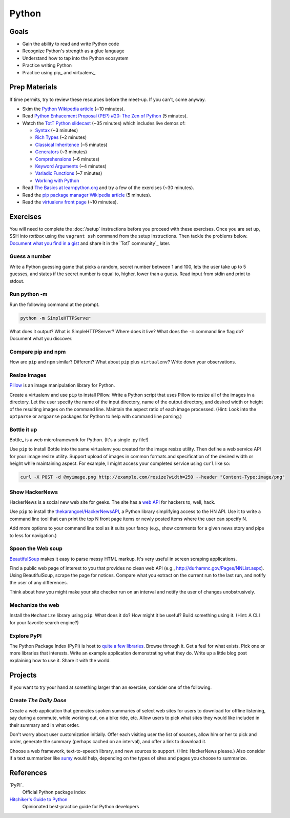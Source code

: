 Python
======

Goals
-----

* Gain the ability to read and write Python code
* Recognize Python's strength as a glue language
* Understand how to tap into the Python ecosystem
* Practice writing Python
* Practice using pip_ and virtualenv_

Prep Materials
--------------

If time permits, try to review these resources before the meet-up. If you can't, come anyway.

* Skim the `Python Wikipedia article <http://en.wikipedia.org/wiki/Python_(programming_language)>`_ (~10 minutes).
* Read `Python Enhacement Proposal (PEP) #20:  The Zen of Python <http://www.python.org/dev/peps/pep-0020/>`_ (5 minutes).
* Watch the `TotT Python slidecast <../_static/casts/python.html>`_ (~35 minutes) which includes live demos of:

  * `Syntax <../_static/casts/python.html#/4>`_ (~3 minutes)
  * `Rich Types <../_static/casts/python.html#/5>`_ (~2 minutes)
  * `Classical Inheritence <../_static/casts/python.html#/6>`_ (~5 minutes)
  * `Generators <../_static/casts/python.html#/7>`_ (~3 minutes)
  * `Comprehensions <../_static/casts/python.html#/8>`_ (~6 minutes)
  * `Keyword Arguments <../_static/casts/python.html#/9>`_ (~4 minutes)
  * `Variadic Functions <../_static/casts/python.html#/10>`_ (~7 minutes)
  * `Working with Python <../_static/casts/python.html#/13>`_

* Read `The Basics at learnpython.org <http://learnpython.org>`_ and try a few of the exercises (~30 minutes).
* Read the `pip package manager Wikipedia article <http://en.wikipedia.org/wiki/Pip_(package_manager)>`_ (5 minutes).
* Read the `virtualenv front page <http://docs.python-guide.org/en/latest/dev/virtualenvs/>`_ (~10 minutes).

Exercises
---------

You will need to complete the :doc:`/setup` instructions before you proceed with these exercises. Once you are set up, SSH into *tottbox* using the ``vagrant ssh`` command from the setup instructions. Then tackle the problems below. `Document what you find in a gist <https://gist.github.com/>`_ and share it in the `TotT community`_ later.

Guess a number
##############

Write a Python guessing game that picks a random, secret number between 1 and 100, lets the user take up to 5 guesses, and states if the secret number is equal to, higher, lower than a guess. Read input from stdin and print to stdout.

Run python -m
#############

Run the following command at the prompt.

.. code-block:: console

    python -m SimpleHTTPServer

What does it output? What is SimpleHTTPServer? Where does it live? What does the ``-m`` command line flag do? Document what you discover.

Compare pip and npm
###################

How are ``pip`` and ``npm`` similar? Different? What about ``pip`` plus ``virtualenv``? Write down your observations.

Resize images
#############

`Pillow <http://pillow.readthedocs.org/en/latest/>`_ is an image manipulation library for Python.

Create a virtualenv and use ``pip`` to install Pillow. Write a Python script that uses Pillow to resize all of the images in a directory. Let the user specify the name of the input directory, name of the output directory, and desired width or height of the resulting images on the command line. Maintain the aspect ratio of each image processed. (Hint: Look into the ``optparse`` or ``argparse`` packages for Python to help with command line parsing.)

Bottle it up
############

Bottle_ is a web microframework for Python. (It's a single .py file!)

Use ``pip`` to install Bottle into the same virtualenv you created for the image resize utility. Then define a web service API for your image resize utility. Support upload of images in common formats and specification of the desired width or height while maintaining aspect. For example, I might access your completed service using ``curl`` like so:

.. code-block:: python

    curl -X POST -d @myimage.png http://example.com/resize?width=250 --header "Content-Type:image/png"

Show HackerNews
###############

HackerNews is a social new web site for geeks. The site has a `web API <http://api.ihackernews.com/>`_ for hackers to, well, hack.

Use ``pip`` to install the `thekarangoel/HackerNewsAPI <https://github.com/thekarangoel/HackerNewsAPI>`_, a Python library simplifying access to the HN API. Use it to write a command line tool that can print the top N front page items or newly posted items where the user can specify N.

Add more options to your command line tool as it suits your fancy (e.g., show comments for a given news story and pipe to less for navigation.)

Spoon the Web soup
##################

`BeautifulSoup <http://www.crummy.com/software/BeautifulSoup/>`_ makes it easy to parse messy HTML markup. It's very useful in screen scraping applications.

Find a public web page of interest to you that provides no clean web API (e.g., http://durhamnc.gov/Pages/NNList.aspx). Using BeautifulSoup, scrape the page for notices. Compare what you extract on the current run to the last run, and notify the user of any differences.

Think about how you might make your site checker run on an interval and notify the user of changes unobstrusively.

Mechanize the web
#################

Install the ``Mechanize`` library using ``pip``. What does it do? How might it be useful? Build something using it. (Hint: A CLI for your favorite search engine?)

Explore PyPI
############

The Python Package Index (PyPI) is host to `quite a few libraries <http://ssaboum.github.io/meta-deps/>`_. Browse through it. Get a feel for what exists. Pick one or more libraries that interests. Write an example application demonstrating what they do. Write up a little blog post explaining how to use it. Share it with the world.

Projects
--------

If you want to try your hand at something larger than an exercise, consider one of the following.

Create *The Daily Dose*
#######################

Create a web application that generates spoken summaries of select web sites for users to download for offline listening, say during a commute, while working out, on a bike ride, etc. Allow users to pick what sites they would like included in their summary and in what order.

Don't worry about user customization initially. Offer each visiting user the list of sources, allow him or her to pick and order, generate the summary (perhaps cached on an interval), and offer a link to download it.

Choose a web framework, text-to-speech library, and new sources to support. (Hint: HackerNews please.) Also consider if a text summarizer like `sumy <https://github.com/miso-belica/sumy>`_ would help, depending on the types of sites and pages you choose to summarize.


References
----------

`PyPI`_
    Official Python package index

`Hitchiker's Guide to Python <http://docs.python-guide.org/en/latest/>`_
    Opinionated best-practice guide for Python developers

